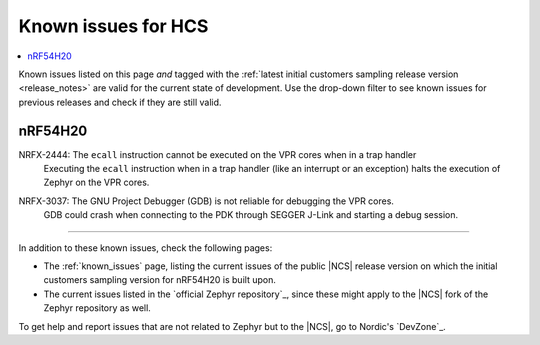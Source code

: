 .. _known_issues_hcs:

Known issues for HCS
####################

.. contents::
   :local:
   :depth: 2

Known issues listed on this page *and* tagged with the :ref:`latest initial customers sampling release version <release_notes>` are valid for the current state of development.
Use the drop-down filter to see known issues for previous releases and check if they are still valid.

.. raw:: html
   :file: includes/filter.js

.. raw:: html

   Filter by versions:

   <select name="versions" id="versions-select">
     <option value="all">All versions</option>
     <option value="v2-2-99+HCS" selected>v2.2.99+HCS</option>
   </select>


.. HOWTO

   When adding a new version, add it to the dropdown list above and move the "selected" option next to it.
   Once "selected" is moved, only issues that are valid for the new version will be displayed when entering the page.

   When updating this file, add entries in the following format:

   .. rst-class:: vXXX vYYY

   JIRA-XXXX: Title of the issue
     Description of the issue.
     Start every sentence on a new line.

     There can be several paragraphs, but they must be indented correctly.

     **Workaround:** The last paragraph contains the workaround.

nRF54H20
********

.. rst-class:: v2-2-99+HCS

NRFX-2444: The ``ecall`` instruction cannot be executed on the VPR cores when in a trap handler
  Executing the ``ecall`` instruction when in a trap handler (like an interrupt or an exception) halts the execution of Zephyr on the VPR cores.

.. rst-class:: v2-2-99+HCS

NRFX-3037: The GNU Project Debugger (GDB) is not reliable for debugging the VPR cores.
  GDB could crash when connecting to the PDK through SEGGER J-Link and starting a debug session.

-----

In addition to these known issues, check the following pages:

* The :ref:`known_issues` page, listing the current issues of the public |NCS| release version on which the initial customers sampling version for nRF54H20 is built upon.
* The current issues listed in the `official Zephyr repository`_, since these might apply to the |NCS| fork of the Zephyr repository as well.

To get help and report issues that are not related to Zephyr but to the |NCS|, go to Nordic's `DevZone`_.
